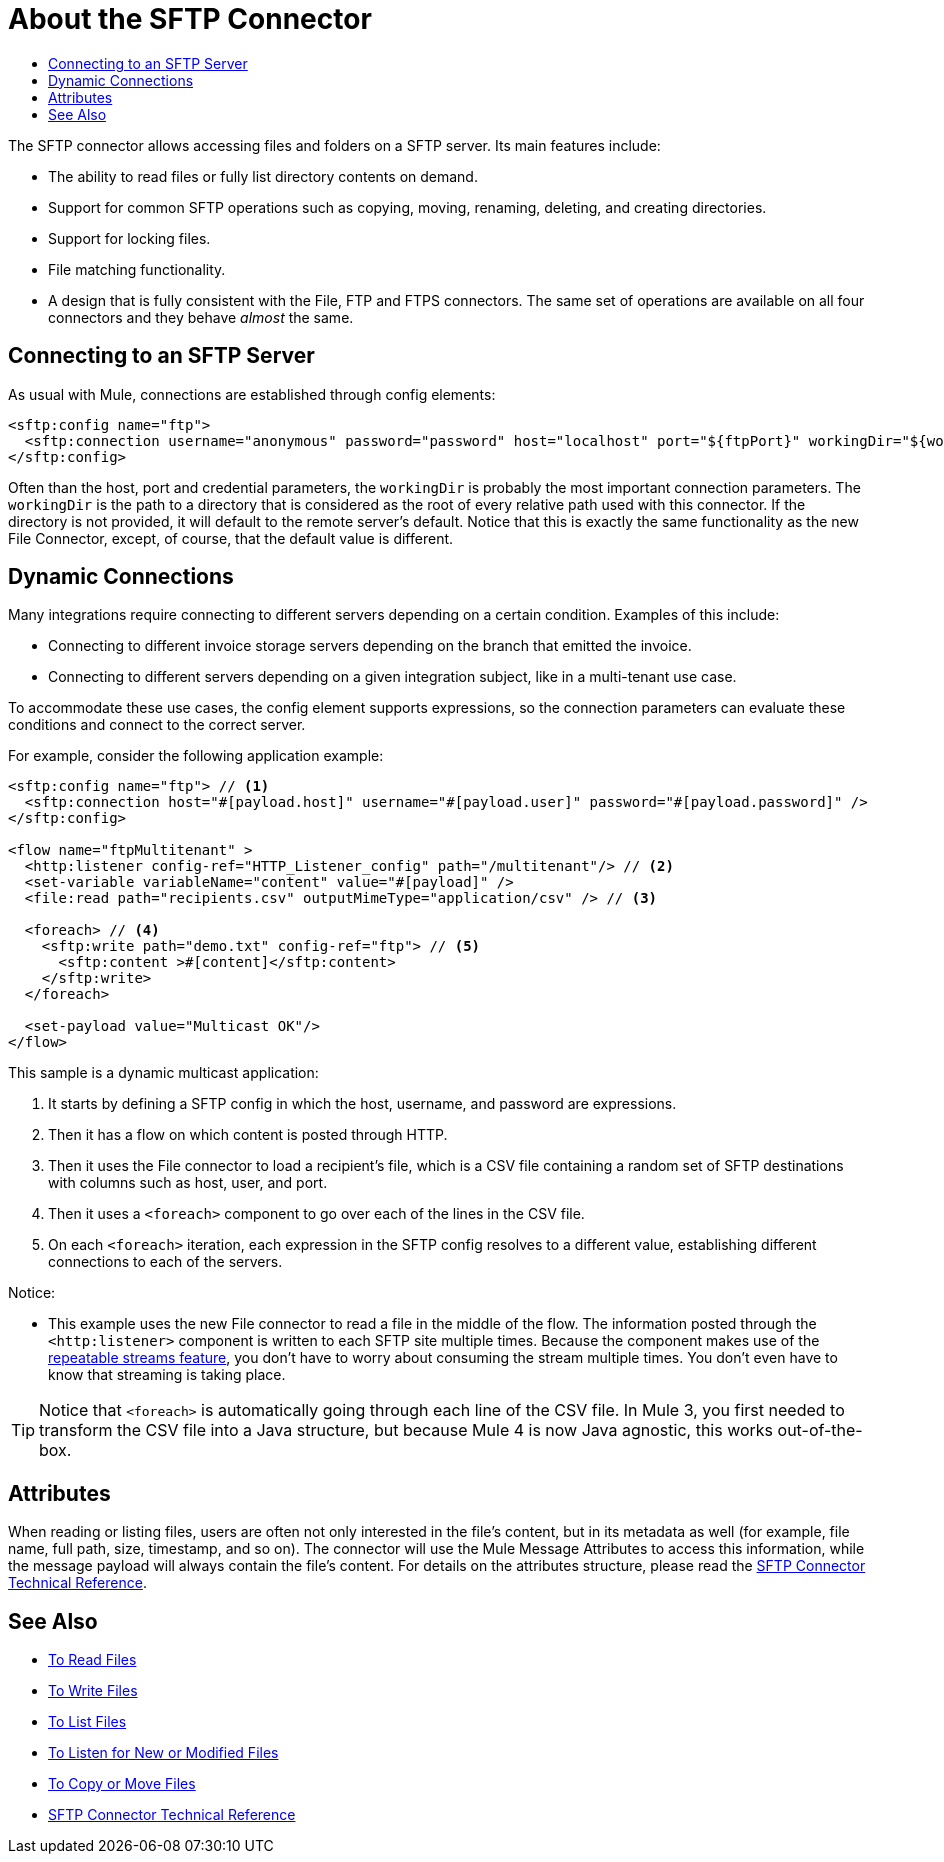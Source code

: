 = About the SFTP Connector
:keywords: SFTP, connector, matcher, directory, listener
:toc:
:toc-title:

The SFTP connector allows accessing files and folders on a SFTP server. Its main features include:

* The ability to read files or fully list directory contents on demand.
* Support for common SFTP operations such as copying, moving, renaming, deleting, and creating directories.
* Support for locking files.
* File matching functionality.
* A design that is fully consistent with the File, FTP and FTPS connectors. The same set of operations are available on all four connectors and they behave _almost_ the same.

[[connection_settings]]
== Connecting to an SFTP Server

As usual with Mule, connections are established through config elements:

[source, xml, linenums]
----
<sftp:config name="ftp">
  <sftp:connection username="anonymous" password="password" host="localhost" port="${ftpPort}" workingDir="${workingDir}"/>
</sftp:config>
----
Often than the host, port and credential parameters, the `workingDir` is probably the most important connection parameters. The `workingDir` is the path to a directory that is considered as the root of every relative path used with this connector. If the directory is not provided, it will default to the remote server’s default. Notice that this is exactly the same functionality as the new File Connector, except, of course, that the default value is different.

== Dynamic Connections

Many integrations require connecting to different servers depending on a certain condition. Examples of this include:

* Connecting to different invoice storage servers depending on the branch that emitted the invoice.
* Connecting to different servers depending on a given integration subject, like in a multi-tenant use case.

To accommodate these use cases, the config element supports expressions, so the connection parameters can evaluate these conditions and connect to the correct server.

For example, consider the following application example:

[source, xml, linenums]
----
<sftp:config name="ftp"> // <1>
  <sftp:connection host="#[payload.host]" username="#[payload.user]" password="#[payload.password]" />
</sftp:config>

<flow name="ftpMultitenant" >
  <http:listener config-ref="HTTP_Listener_config" path="/multitenant"/> // <2>
  <set-variable variableName="content" value="#[payload]" />
  <file:read path="recipients.csv" outputMimeType="application/csv" /> // <3>

  <foreach> // <4>
    <sftp:write path="demo.txt" config-ref="ftp"> // <5>
      <sftp:content >#[content]</sftp:content>
    </sftp:write>
  </foreach>

  <set-payload value="Multicast OK"/>
</flow>
----


This sample is a dynamic multicast application:

<1> It starts by defining a SFTP config in which the host, username, and password are expressions.
<2> Then it has a flow on which content is posted through HTTP.
<3> Then it uses the File connector to load a recipient’s file, which is a CSV file containing a random set of SFTP destinations with columns such as host, user, and port.
<4> Then it uses a `<foreach>` component to go over each of the lines in the CSV file. 
<5> On each `<foreach>` iteration, each expression in the SFTP config resolves to a different value, establishing different connections to each of the servers.

Notice:

* This example uses the new File connector to read a file in the middle of the flow. 
The information posted through the `<http:listener>` component is written to each SFTP site multiple times. Because the component makes use of the link:/mule-user-guide/v/4.0/streaming-about[repeatable streams feature], you don’t have to worry about consuming the stream multiple times. You don’t even have to know that streaming is taking place.

[TIP]
 Notice that `<foreach>` is automatically going through each line of the CSV file. In Mule 3, you first needed to transform the CSV file into a Java structure, but because Mule 4 is now Java agnostic, this works out-of-the-box.

== Attributes

When reading or listing files, users are often not only interested in the file's content, but in its metadata as well (for example, file name, full path, size, timestamp, and so on). The connector will use the Mule Message Attributes to access this information, while the message payload will always contain the file's content. For details on the attributes structure, please read the link:sftp-documentation[SFTP Connector Technical Reference].

== See Also
* link:sftp-read[To Read Files]
* link:sftp-write[To Write Files]
* link:sftp-list[To List Files]
* link:sftp-on-new-file[To Listen for New or Modified Files]
* link:sftp-copy-move[To Copy or Move Files]
* link:sftp-documentation[SFTP Connector Technical Reference]
